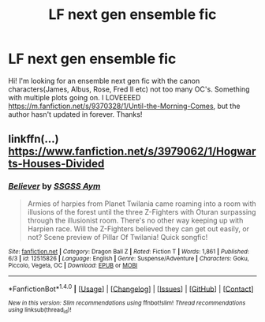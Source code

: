 #+TITLE: LF next gen ensemble fic

* LF next gen ensemble fic
:PROPERTIES:
:Author: Georgemegan94
:Score: 1
:DateUnix: 1496711166.0
:DateShort: 2017-Jun-06
:FlairText: Request
:END:
Hi! I'm looking for an ensemble next gen fic with the canon characters(James, Albus, Rose, Fred II etc) not too many OC's. Something with multiple plots going on. I LOVEEEED [[https://m.fanfiction.net/s/9370328/1/Until-the-Morning-Comes]], but the author hasn't updated in forever. Thanks!


** linkffn(...) [[https://www.fanfiction.net/s/3979062/1/Hogwarts-Houses-Divided]]
:PROPERTIES:
:Author: ashez2ashes
:Score: 1
:DateUnix: 1496771063.0
:DateShort: 2017-Jun-06
:END:

*** [[http://www.fanfiction.net/s/12515826/1/][*/Believer/*]] by [[https://www.fanfiction.net/u/6334776/SSGSS-Aym][/SSGSS Aym/]]

#+begin_quote
  Armies of harpies from Planet Twilania came roaming into a room with illusions of the forest until the three Z-Fighters with Oturan surpassing through the illusionist room. There's no other way keeping up with Harpien race. Will the Z-Fighters believed they can get out easily, or not? Scene preview of Pillar Of Twilania! Quick songfic!
#+end_quote

^{/Site/: [[http://www.fanfiction.net/][fanfiction.net]] *|* /Category/: Dragon Ball Z *|* /Rated/: Fiction T *|* /Words/: 1,861 *|* /Published/: 6/3 *|* /id/: 12515826 *|* /Language/: English *|* /Genre/: Suspense/Adventure *|* /Characters/: Goku, Piccolo, Vegeta, OC *|* /Download/: [[http://www.ff2ebook.com/old/ffn-bot/index.php?id=12515826&source=ff&filetype=epub][EPUB]] or [[http://www.ff2ebook.com/old/ffn-bot/index.php?id=12515826&source=ff&filetype=mobi][MOBI]]}

--------------

*FanfictionBot*^{1.4.0} *|* [[[https://github.com/tusing/reddit-ffn-bot/wiki/Usage][Usage]]] | [[[https://github.com/tusing/reddit-ffn-bot/wiki/Changelog][Changelog]]] | [[[https://github.com/tusing/reddit-ffn-bot/issues/][Issues]]] | [[[https://github.com/tusing/reddit-ffn-bot/][GitHub]]] | [[[https://www.reddit.com/message/compose?to=tusing][Contact]]]

^{/New in this version: Slim recommendations using/ ffnbot!slim! /Thread recommendations using/ linksub(thread_id)!}
:PROPERTIES:
:Author: FanfictionBot
:Score: 1
:DateUnix: 1496771116.0
:DateShort: 2017-Jun-06
:END:
